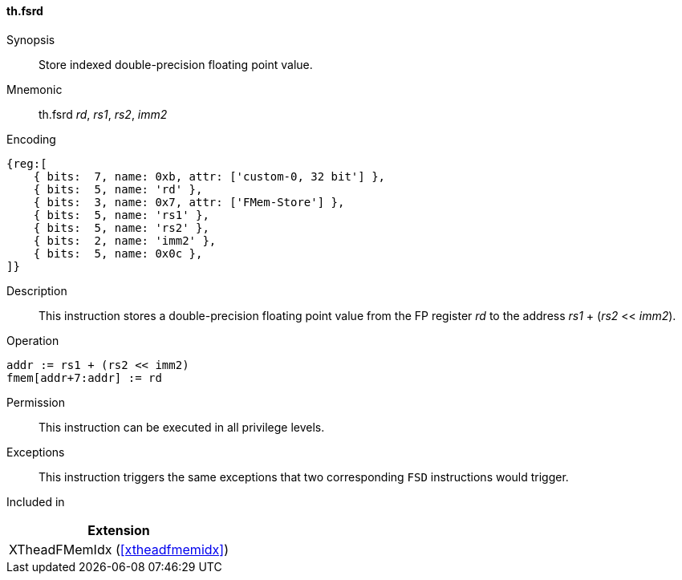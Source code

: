 [#xtheadfmemidx-insns-fsrd,reftext=Store indexed double]
==== th.fsrd

Synopsis::
Store indexed double-precision floating point value.

Mnemonic::
th.fsrd _rd_, _rs1_, _rs2_, _imm2_

Encoding::
[wavedrom, , svg]
....
{reg:[
    { bits:  7, name: 0xb, attr: ['custom-0, 32 bit'] },
    { bits:  5, name: 'rd' },
    { bits:  3, name: 0x7, attr: ['FMem-Store'] },
    { bits:  5, name: 'rs1' },
    { bits:  5, name: 'rs2' },
    { bits:  2, name: 'imm2' },
    { bits:  5, name: 0x0c },
]}
....

Description::
This instruction stores a double-precision floating point value from the FP register _rd_ to the address _rs1_ + (_rs2_ << _imm2_).

Operation::
[source,sail]
--
addr := rs1 + (rs2 << imm2)
fmem[addr+7:addr] := rd
--

Permission::
This instruction can be executed in all privilege levels.

Exceptions::
This instruction triggers the same exceptions that two corresponding `FSD` instructions would trigger.

Included in::
[%header]
|===
|Extension

|XTheadFMemIdx (<<#xtheadfmemidx>>)
|===

